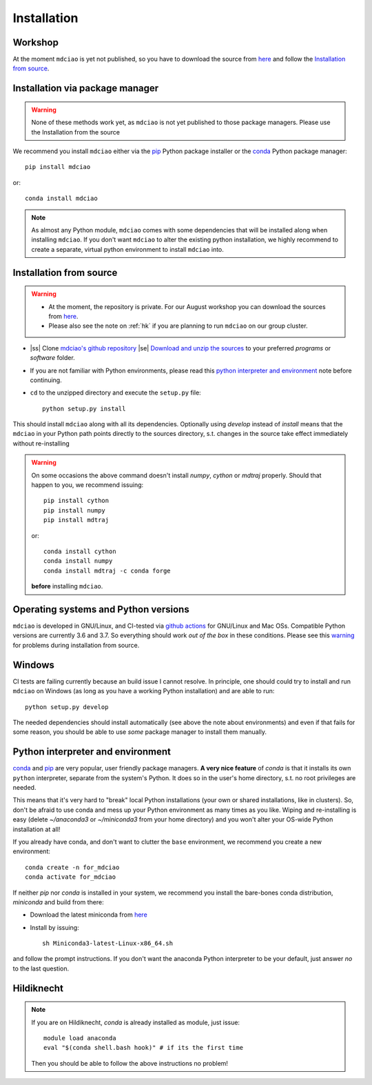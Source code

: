 .. _installation:

Installation
============

Workshop
--------
At the moment ``mdciao`` is yet not published, so you have to download the source from `here <http://proteinformatics.uni-leipzig.de/mdciao/mdciao-master.zip>`_ and follow the `Installation from source`_.


Installation via package manager
--------------------------------
.. warning::
 None of these methods work yet, as ``mdciao`` is not yet published to those package managers. Please use the Installation from the source

We recommend you install ``mdciao`` either via the `pip <https://pypi.org/project/pip/>`_ Python package installer or the `conda <https://conda.io/en/latest/>`_ Python package manager::

 pip install mdciao

or::

 conda install mdciao

.. note::
 As almost any Python module, ``mdciao`` comes with some dependencies that will be installed along when installing ``mdciao``. If you don't want ``mdciao`` to alter the existing python installation, we highly recommend to create a separate, virtual python environment to install ``mdciao`` into.


Installation from source
------------------------

.. warning::
 * At the moment, the repository is private. For our August workshop  you can download the sources from `here <http://proteinformatics.uni-leipzig.de/mdciao/mdciao-master.zip>`_.
 * Please also see the note on :ref:`hk` if you are planning to run ``mdciao`` on our group cluster.

.. |ss| raw:: html

   <strike>

.. |se| raw:: html

   </strike>

* |ss| Clone `mdciao's github repository <https://github.com/gph82/mdciao>`_ |se| `Download and unzip the sources <http://proteinformatics.uni-leipzig.de/mdciao/mdciao-master.zip>`_ to your preferred `programs` or `software` folder.

* If you are not familiar with Python environments, please read this `python interpreter and environment`_ note before continuing.

* ``cd`` to the unzipped directory and execute the ``setup.py`` file::

   python setup.py install


This should install ``mdciao`` along with all its dependencies. Optionally using `develop` instead of `install` means that the ``mdciao`` in your Python path points directly to the sources directory, s.t. changes in the source take effect immediately without re-installing

.. _warning:
.. warning::
 On some occasions the above command doesn't install `numpy`, `cython` or `mdtraj` properly. Should that happen to you, we recommend issuing::

  pip install cython
  pip install numpy
  pip install mdtraj

 or::

  conda install cython
  conda install numpy
  conda install mdtraj -c conda forge

 **before** installing ``mdciao``.

Operating systems and Python versions
-------------------------------------
``mdciao`` is developed in GNU/Linux, and CI-tested via `github actions <https://github.com/gph82/mdciao/actions?query=workflow%3A%22Python+package%22>`_ for GNU/Linux and Mac OSs. Compatible Python versions are currently 3.6 and 3.7. So everything should work *out of the box* in these conditions. Please see this warning_ for problems during installation from source.


Windows
-------

CI tests are failing currently because an build issue I cannot resolve.
In principle, one should could try to install and run ``mdciao`` on Windows (as long as you have a working Python installation) and are able to run::

 python setup.py develop

The needed dependencies should install automatically (see above the note about environments) and even if that fails for some reason, you should be able to use *some* package manager to install them manually.



Python interpreter and environment
----------------------------------
`conda <https://docs.conda.io/en/latest/>`_ and `pip <https://pypi.org/project/pip/>`_ are very popular, user friendly package managers. **A very nice feature** of `conda` is that it installs its own ``python`` interpreter, separate from the system's Python. It does so in the user's home directory, s.t. no root privileges are needed.

This means that it's very hard to "break" local Python installations (your own or shared installations, like in clusters). So, don't be afraid to use conda and mess up your Python environment as many times as you like. Wiping and re-installing is easy (delete `~/anaconda3` or `~/miniconda3` from your home directory) and you won't alter your OS-wide Python installation at all!

If you already have conda, and don't want to clutter the ``base`` environment, we recommend you create a new environment::

 conda create -n for_mdciao
 conda activate for_mdciao


If neither `pip` nor `conda` is installed in your system, we recommend you install the bare-bones conda distribution, `miniconda` and build from there:

* Download the latest miniconda from `here <https://docs.conda.io/en/latest/miniconda.html>`_
* Install by issuing::

   sh Miniconda3-latest-Linux-x86_64.sh

and follow the prompt instructions. If you don't want the anaconda Python interpreter to be your default, just answer *no* to the last question.

.. _hk:

Hildiknecht
-----------

.. note::
 If you are on Hildiknecht, `conda` is already installed as module, just issue::

  module load anaconda
  eval "$(conda shell.bash hook)" # if its the first time

 Then you should be able to follow the above instructions no problem!
